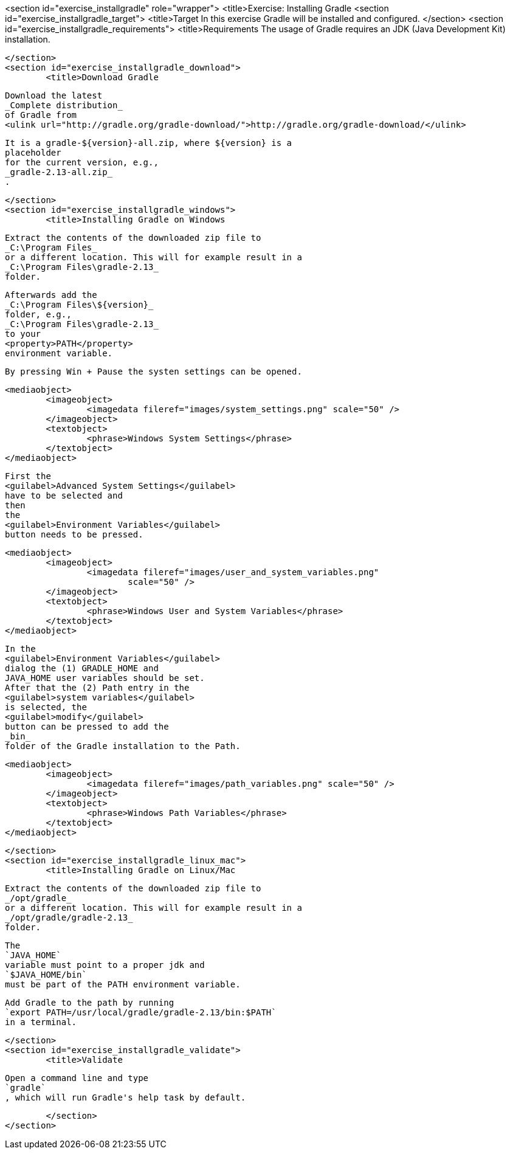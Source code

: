 <section id="exercise_installgradle" role="wrapper">
	<title>Exercise: Installing Gradle
	<section id="exercise_installgradle_target">
		<title>Target
		In this exercise Gradle will be installed and configured.
	</section>
	<section id="exercise_installgradle_requirements">
		<title>Requirements
		The usage of Gradle requires an JDK (Java Development Kit)
			installation.
		
	</section>
	<section id="exercise_installgradle_download">
		<title>Download Gradle
		
			Download the latest
			_Complete distribution_
			of Gradle from
			<ulink url="http://gradle.org/gradle-download/">http://gradle.org/gradle-download/</ulink>
		
		
			It is a gradle-${version}-all.zip, where ${version} is a
			placeholder
			for the current version, e.g.,
			_gradle-2.13-all.zip_
			.
		
	</section>
	<section id="exercise_installgradle_windows">
		<title>Installing Gradle on Windows
		
			Extract the contents of the downloaded zip file to
			_C:\Program Files_
			or a different location. This will for example result in a
			_C:\Program Files\gradle-2.13_
			folder.
		
		
			Afterwards add the
			_C:\Program Files\${version}_
			folder, e.g.,
			_C:\Program Files\gradle-2.13_
			to your
			<property>PATH</property>
			environment variable.
		
		By pressing Win + Pause the systen settings can be opened.
		
		
			<mediaobject>
				<imageobject>
					<imagedata fileref="images/system_settings.png" scale="50" />
				</imageobject>
				<textobject>
					<phrase>Windows System Settings</phrase>
				</textobject>
			</mediaobject>
		
		
			First the
			<guilabel>Advanced System Settings</guilabel>
			have to be selected and
			then
			the
			<guilabel>Environment Variables</guilabel>
			button needs to be pressed.
		
		
			<mediaobject>
				<imageobject>
					<imagedata fileref="images/user_and_system_variables.png"
						scale="50" />
				</imageobject>
				<textobject>
					<phrase>Windows User and System Variables</phrase>
				</textobject>
			</mediaobject>
		
		
			In the
			<guilabel>Environment Variables</guilabel>
			dialog the (1) GRADLE_HOME and
			JAVA_HOME user variables should be set.
			After that the (2) Path entry in the
			<guilabel>system variables</guilabel>
			is selected, the
			<guilabel>modify</guilabel>
			button can be pressed to add the
			_bin_
			folder of the Gradle installation to the Path.
		
		
			<mediaobject>
				<imageobject>
					<imagedata fileref="images/path_variables.png" scale="50" />
				</imageobject>
				<textobject>
					<phrase>Windows Path Variables</phrase>
				</textobject>
			</mediaobject>
		
	</section>
	<section id="exercise_installgradle_linux_mac">
		<title>Installing Gradle on Linux/Mac
		
			Extract the contents of the downloaded zip file to
			_/opt/gradle_
			or a different location. This will for example result in a
			_/opt/gradle/gradle-2.13_
			folder.
		
		
			The
			`JAVA_HOME`
			variable must point to a proper jdk and
			`$JAVA_HOME/bin`
			must be part of the PATH environment variable.
		
		
			Add Gradle to the path by running
			`export PATH=/usr/local/gradle/gradle-2.13/bin:$PATH`
			in a terminal.
		
	</section>
	<section id="exercise_installgradle_validate">
		<title>Validate
		
			Open a command line and type
			`gradle`
			, which will run Gradle's help task by default.
		
	</section>
</section>
